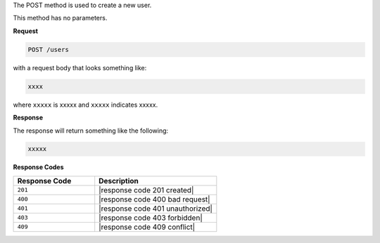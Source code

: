 .. The contents of this file are included in multiple topics.
.. This file should not be changed in a way that hinders its ability to appear in multiple documentation sets.

The POST method is used to create a new user.

This method has no parameters.

**Request**

.. code-block:: xml

   POST /users

with a request body that looks something like:

.. code-block:: javascript

   xxxx

where ``xxxxx`` is xxxxx and ``xxxxx`` indicates xxxxx.

**Response**

The response will return something like the following:

.. code-block:: javascript

   xxxxx

**Response Codes**

.. list-table::
   :widths: 200 300
   :header-rows: 1

   * - Response Code
     - Description
   * - ``201``
     - |response code 201 created|
   * - ``400``
     - |response code 400 bad request|
   * - ``401``
     - |response code 401 unauthorized|
   * - ``403``
     - |response code 403 forbidden|
   * - ``409``
     - |response code 409 conflict|
